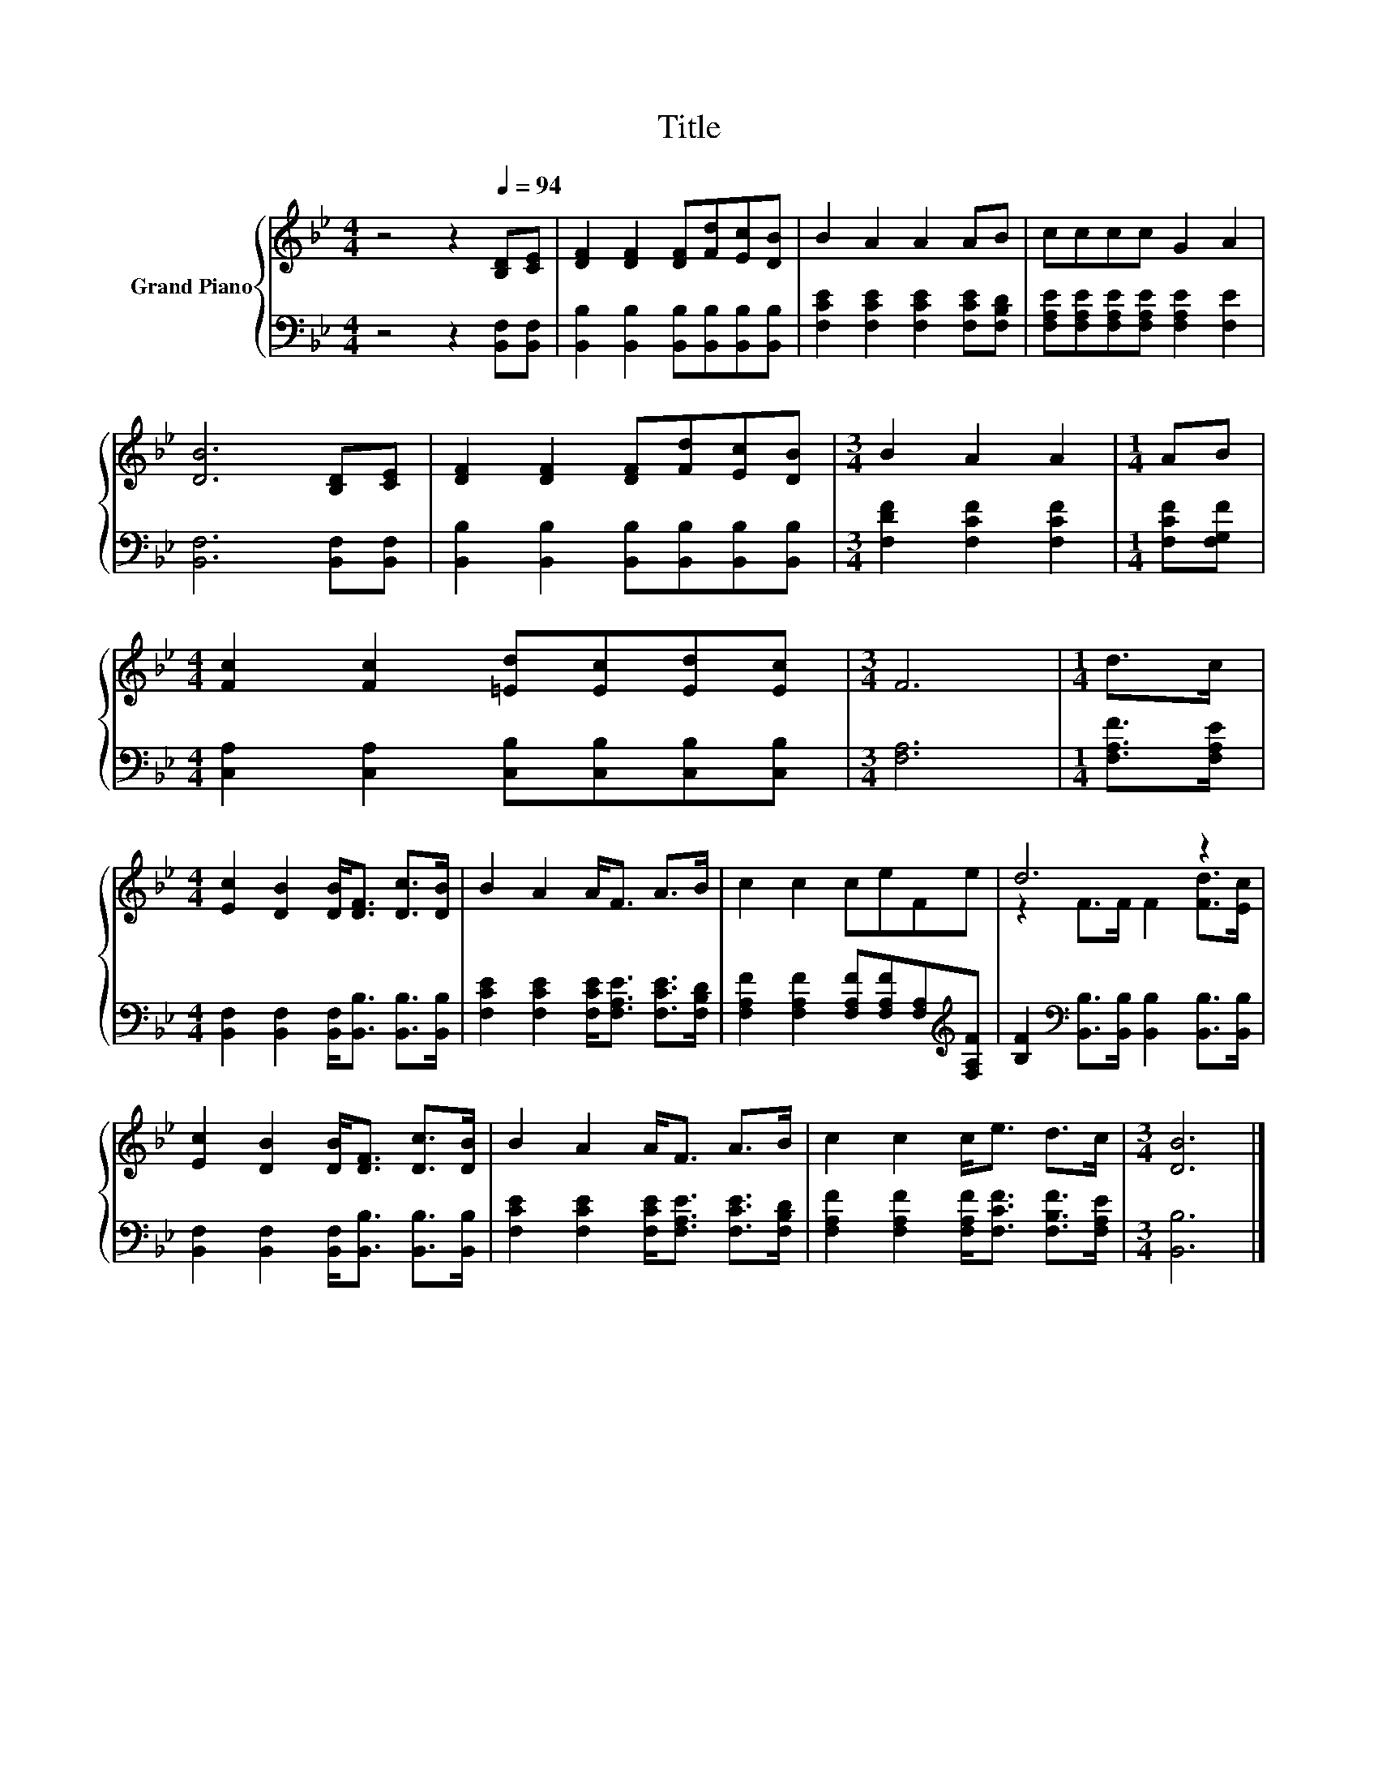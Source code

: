 X:1
T:Title
%%score { ( 1 3 ) | 2 }
L:1/8
M:4/4
K:Bb
V:1 treble nm="Grand Piano"
V:3 treble 
V:2 bass 
V:1
 z4 z2[Q:1/4=94] [B,D][CE] | [DF]2 [DF]2 [DF][Fd][Ec][DB] | B2 A2 A2 AB | cccc G2 A2 | %4
 [DB]6 [B,D][CE] | [DF]2 [DF]2 [DF][Fd][Ec][DB] |[M:3/4] B2 A2 A2 |[M:1/4] AB | %8
[M:4/4] [Fc]2 [Fc]2 [=Ed][Ec][Ed][Ec] |[M:3/4] F6 |[M:1/4] d>c | %11
[M:4/4] [Ec]2 [DB]2 [DB]<[DF] [Dc]>[DB] | B2 A2 A<F A>B | c2 c2 ceFe | d6 z2 | %15
 [Ec]2 [DB]2 [DB]<[DF] [Dc]>[DB] | B2 A2 A<F A>B | c2 c2 c<e d>c |[M:3/4] [DB]6 |] %19
V:2
 z4 z2 [B,,F,][B,,F,] | [B,,B,]2 [B,,B,]2 [B,,B,][B,,B,][B,,B,][B,,B,] | %2
 [F,CE]2 [F,CE]2 [F,CE]2 [F,CE][F,B,D] | [F,A,E][F,A,E][F,A,E][F,A,E] [F,A,E]2 [F,E]2 | %4
 [B,,F,]6 [B,,F,][B,,F,] | [B,,B,]2 [B,,B,]2 [B,,B,][B,,B,][B,,B,][B,,B,] | %6
[M:3/4] [F,DF]2 [F,CF]2 [F,CF]2 |[M:1/4] [F,CF][F,G,F] | %8
[M:4/4] [C,A,]2 [C,A,]2 [C,B,][C,B,][C,B,][C,B,] |[M:3/4] [F,A,]6 |[M:1/4] [F,A,F]>[F,A,E] | %11
[M:4/4] [B,,F,]2 [B,,F,]2 [B,,F,]<[B,,B,] [B,,B,]>[B,,B,] | %12
 [F,CE]2 [F,CE]2 [F,CE]<[F,A,E] [F,CE]>[F,B,D] | %13
 [F,A,F]2 [F,A,F]2 [F,A,F][F,A,F][F,A,][K:treble][F,A,F] | %14
 [B,F]2[K:bass] [B,,B,]>[B,,B,] [B,,B,]2 [B,,B,]>[B,,B,] | %15
 [B,,F,]2 [B,,F,]2 [B,,F,]<[B,,B,] [B,,B,]>[B,,B,] | %16
 [F,CE]2 [F,CE]2 [F,CE]<[F,A,E] [F,CE]>[F,B,D] | [F,A,F]2 [F,A,F]2 [F,A,F]<[F,CF] [F,B,F]>[F,A,E] | %18
[M:3/4] [B,,B,]6 |] %19
V:3
 x8 | x8 | x8 | x8 | x8 | x8 |[M:3/4] x6 |[M:1/4] x2 |[M:4/4] x8 |[M:3/4] x6 |[M:1/4] x2 | %11
[M:4/4] x8 | x8 | x8 | z2 F>F F2 [Fd]>[Ec] | x8 | x8 | x8 |[M:3/4] x6 |] %19


